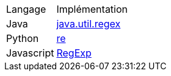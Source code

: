 [cols = "1,2"]
|===
| Langage
| Implémentation


| Java
| https://docs.oracle.com/en/java/javase/17/docs/api/java.base/java/util/regex/Pattern.html[java.util.regex]


| Python
| https://docs.python.org/3/howto/regex.html[re]


| Javascript
| https://developer.mozilla.org/en-US/docs/Web/JavaScript/Guide/Regular_expressions[RegExp]


|===